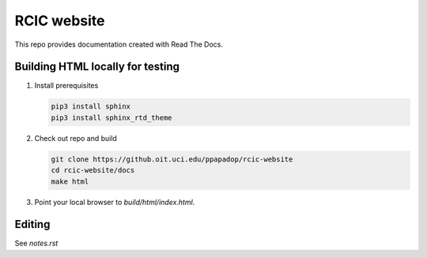
RCIC website
============

This repo provides documentation created with Read The Docs.


Building HTML locally for testing
---------------------------------

1. Install prerequisites

   .. code-block:: console

      pip3 install sphinx
      pip3 install sphinx_rtd_theme

2. Check out repo and build

   .. code-block:: console

      git clone https://github.oit.uci.edu/ppapadop/rcic-website
      cd rcic-website/docs
      make html

3. Point your local browser to `build/html/index.html`.

Editing
-------

See *notes.rst*
